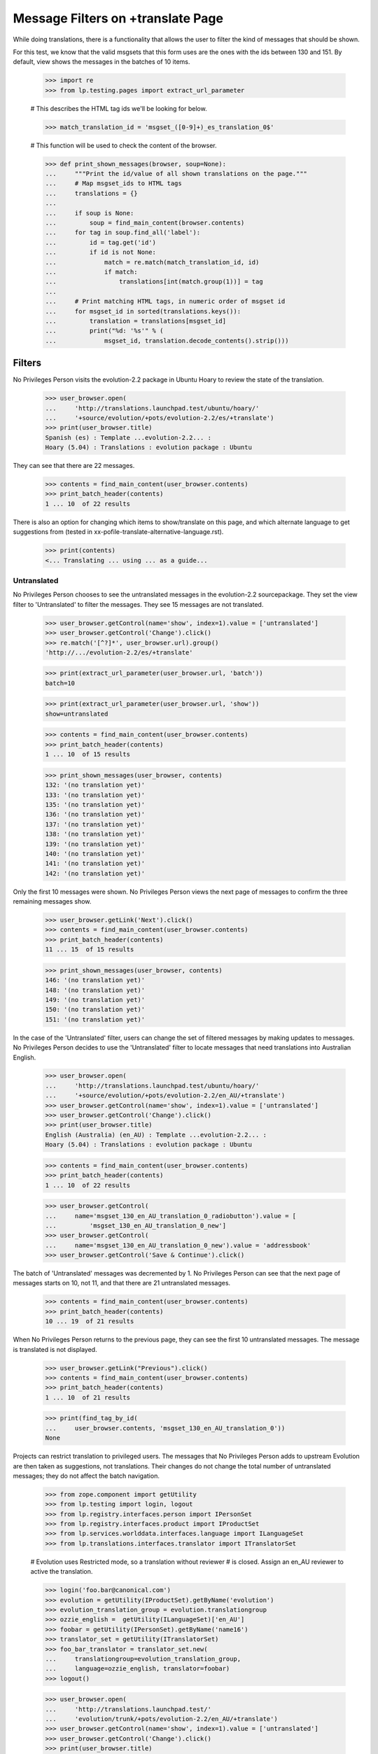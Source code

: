 Message Filters on +translate Page
==================================

While doing translations, there is a functionality that allows the user
to filter the kind of messages that should be shown.

For this test, we know that the valid msgsets that this form uses are
the ones with the ids between 130 and 151. By default, view shows the
messages in the batches of 10 items.

    >>> import re
    >>> from lp.testing.pages import extract_url_parameter

    # This describes the HTML tag ids we'll be looking for below.

    >>> match_translation_id = 'msgset_([0-9]+)_es_translation_0$'

    # This function will be used to check the content of the browser.

    >>> def print_shown_messages(browser, soup=None):
    ...     """Print the id/value of all shown translations on the page."""
    ...     # Map msgset_ids to HTML tags
    ...     translations = {}
    ...
    ...     if soup is None:
    ...         soup = find_main_content(browser.contents)
    ...     for tag in soup.find_all('label'):
    ...         id = tag.get('id')
    ...         if id is not None:
    ...             match = re.match(match_translation_id, id)
    ...             if match:
    ...                 translations[int(match.group(1))] = tag
    ...
    ...     # Print matching HTML tags, in numeric order of msgset id
    ...     for msgset_id in sorted(translations.keys()):
    ...         translation = translations[msgset_id]
    ...         print("%d: '%s'" % (
    ...             msgset_id, translation.decode_contents().strip()))


Filters
-------

No Privileges Person visits the evolution-2.2 package in Ubuntu Hoary to
review the state of the translation.

    >>> user_browser.open(
    ...     'http://translations.launchpad.test/ubuntu/hoary/'
    ...     '+source/evolution/+pots/evolution-2.2/es/+translate')
    >>> print(user_browser.title)
    Spanish (es) : Template ...evolution-2.2... :
    Hoary (5.04) : Translations : evolution package : Ubuntu

They can see that there are 22 messages.

    >>> contents = find_main_content(user_browser.contents)
    >>> print_batch_header(contents)
    1 ... 10  of 22 results

There is also an option for changing which items to show/translate on
this page, and which alternate language to get suggestions from (tested
in xx-pofile-translate-alternative-language.rst).

    >>> print(contents)
    <... Translating ... using ... as a guide...


Untranslated
............

No Privileges Person chooses to see the untranslated messages in the
evolution-2.2 sourcepackage. They set the view filter to 'Untranslated'
to filter the messages. They see 15 messages are not translated.

    >>> user_browser.getControl(name='show', index=1).value = ['untranslated']
    >>> user_browser.getControl('Change').click()
    >>> re.match('[^?]*', user_browser.url).group()
    'http://.../evolution-2.2/es/+translate'

    >>> print(extract_url_parameter(user_browser.url, 'batch'))
    batch=10

    >>> print(extract_url_parameter(user_browser.url, 'show'))
    show=untranslated

    >>> contents = find_main_content(user_browser.contents)
    >>> print_batch_header(contents)
    1 ... 10  of 15 results

    >>> print_shown_messages(user_browser, contents)
    132: '(no translation yet)'
    133: '(no translation yet)'
    135: '(no translation yet)'
    136: '(no translation yet)'
    137: '(no translation yet)'
    138: '(no translation yet)'
    139: '(no translation yet)'
    140: '(no translation yet)'
    141: '(no translation yet)'
    142: '(no translation yet)'

Only the first 10 messages were shown. No Privileges Person views the
next page of messages to confirm the three remaining messages show.

    >>> user_browser.getLink('Next').click()
    >>> contents = find_main_content(user_browser.contents)
    >>> print_batch_header(contents)
    11 ... 15  of 15 results

    >>> print_shown_messages(user_browser, contents)
    146: '(no translation yet)'
    148: '(no translation yet)'
    149: '(no translation yet)'
    150: '(no translation yet)'
    151: '(no translation yet)'

In the case of the 'Untranslated' filter, users can change the set of
filtered messages by making updates to messages. No Privileges Person
decides to use the 'Untranslated' filter to locate messages that need
translations into Australian English.

    >>> user_browser.open(
    ...     'http://translations.launchpad.test/ubuntu/hoary/'
    ...     '+source/evolution/+pots/evolution-2.2/en_AU/+translate')
    >>> user_browser.getControl(name='show', index=1).value = ['untranslated']
    >>> user_browser.getControl('Change').click()
    >>> print(user_browser.title)
    English (Australia) (en_AU) : Template ...evolution-2.2... :
    Hoary (5.04) : Translations : evolution package : Ubuntu

    >>> contents = find_main_content(user_browser.contents)
    >>> print_batch_header(contents)
    1 ... 10  of 22 results

    >>> user_browser.getControl(
    ...     name='msgset_130_en_AU_translation_0_radiobutton').value = [
    ...         'msgset_130_en_AU_translation_0_new']
    >>> user_browser.getControl(
    ...     name='msgset_130_en_AU_translation_0_new').value = 'addressbook'
    >>> user_browser.getControl('Save & Continue').click()

The batch of 'Untranslated' messages was decremented by 1. No Privileges
Person can see that the next page of messages starts on 10, not 11, and
that there are 21 untranslated messages.

    >>> contents = find_main_content(user_browser.contents)
    >>> print_batch_header(contents)
    10 ... 19  of 21 results

When No Privileges Person returns to the previous page, they can see the
first 10 untranslated messages. The message is translated is not
displayed.

    >>> user_browser.getLink("Previous").click()
    >>> contents = find_main_content(user_browser.contents)
    >>> print_batch_header(contents)
    1 ... 10  of 21 results

    >>> print(find_tag_by_id(
    ...     user_browser.contents, 'msgset_130_en_AU_translation_0'))
    None

Projects can restrict translation to privileged users. The messages that
No Privileges Person adds to upstream Evolution are then taken as
suggestions, not translations. Their changes do not change the total
number of untranslated messages; they do not affect the batch
navigation.

    >>> from zope.component import getUtility
    >>> from lp.testing import login, logout
    >>> from lp.registry.interfaces.person import IPersonSet
    >>> from lp.registry.interfaces.product import IProductSet
    >>> from lp.services.worlddata.interfaces.language import ILanguageSet
    >>> from lp.translations.interfaces.translator import ITranslatorSet

    # Evolution uses Restricted mode, so a translation without reviewer
    # is closed.  Assign an en_AU reviewer to active the translation.

    >>> login('foo.bar@canonical.com')
    >>> evolution = getUtility(IProductSet).getByName('evolution')
    >>> evolution_translation_group = evolution.translationgroup
    >>> ozzie_english =  getUtility(ILanguageSet)['en_AU']
    >>> foobar = getUtility(IPersonSet).getByName('name16')
    >>> translator_set = getUtility(ITranslatorSet)
    >>> foo_bar_translator = translator_set.new(
    ...     translationgroup=evolution_translation_group,
    ...     language=ozzie_english, translator=foobar)
    >>> logout()

    >>> user_browser.open(
    ...     'http://translations.launchpad.test/'
    ...     'evolution/trunk/+pots/evolution-2.2/en_AU/+translate')
    >>> user_browser.getControl(name='show', index=1).value = ['untranslated']
    >>> user_browser.getControl('Change').click()
    >>> print(user_browser.title)
    English (Australia) (en_AU) : Template ...evolution-2.2... :
    Series trunk : Translations : Evolution

    >>> contents = find_main_content(user_browser.contents)
    >>> print_batch_header(contents)
    1 ... 10  of 22 results

    >>> user_browser.getControl(
    ...     name='msgset_1_en_AU_translation_0_new_checkbox').value = True
    >>> user_browser.getControl(
    ...     name='msgset_1_en_AU_translation_0_new').value = 'fnord'
    >>> user_browser.getControl('Save & Continue').click()

No Privileges Person can see that the number of untranslated messages
has not changed, and that they are seeing messages 11 though 20.

    >>> contents = find_main_content(user_browser.contents)
    >>> print_batch_header(contents)
    11 ... 20  of 22 results

They return to the previous page to check that their suggestion of 'fnord'
was accepted.

    >>> user_browser.getLink('Previous').click()
    >>> contents = find_main_content(user_browser.contents)
    >>> contents.find(text='fnord').parent
    <div ... id="msgset_1_en_AU_suggestion_..._0" lang="en-AU">fnord</div>


Messages changed in Ubuntu
..........................

No Privileges Person can see entries which have changed in Ubuntu.
There is only one message in the batch.

    >>> user_browser.open(
    ...     'http://translations.launchpad.test/ubuntu/hoary/'
    ...     '+source/evolution/+pots/evolution-2.2/es/+translate')
    >>> user_browser.getControl(name='show', index=1).displayValue = [
    ...     'changed in Ubuntu']
    >>> user_browser.getControl('Change').click()
    >>> print(extract_url_parameter(user_browser.url, 'batch'))
    batch=10

    >>> print(extract_url_parameter(user_browser.url, 'show'))
    show=changed_in_ubuntu

    >>> contents = find_main_content(user_browser.contents)
    >>> print_batch_header(contents)
    1 ... 1  of 1 result

    >>> print_shown_messages(user_browser, contents)
    134: '<samp> </samp>caratas'

Now that the messages are filtered, there is no Next link, since there
is only one page of messages. If No Privileges Person submits the form,
the browser is redirected to the first batch.

    >>> user_browser.getControl('Save & Continue').click()
    >>> print(extract_url_parameter(user_browser.url, 'batch'))
    batch=10

    >>> print(extract_url_parameter(user_browser.url, 'show'))
    show=changed_in_ubuntu

    >>> print_shown_messages(user_browser)
    134: '<samp> </samp>caratas'


Messages with new suggestions
.............................

No Privileges Person chooses to view messages with new suggestions
submitted after they were last reviewed. There is only one message in
the batch.

    >>> user_browser.open(
    ...     'http://translations.launchpad.test/ubuntu/hoary/'
    ...     '+source/evolution/+pots/evolution-2.2/es/+translate')
    >>> user_browser.getControl(name='show', index=1).displayValue = [
    ...     'with new suggestions']
    >>> user_browser.getControl('Change').click()
    >>> print(extract_url_parameter(user_browser.url, 'batch'))
    batch=10

    >>> print(extract_url_parameter(user_browser.url, 'show'))
    show=new_suggestions

    >>> print_shown_messages(user_browser)
    134: '<samp> </samp>caratas'

No Privileges Person decides to dismiss the suggestions by providing a
better translation.

    >>> user_browser.getControl(
    ...     name='msgset_134_es_translation_0_radiobutton').value = [
    ...         'msgset_134_es_translation_0_new']
    >>> user_browser.getControl(
    ...     name='msgset_134_es_translation_0_new').value = 'tarjetas'
    >>> user_browser.getControl('Save & Continue').click()

Since this was the only suggestion and No Privileges Person has reviewed
it, the filter for new suggestions is empty now.

    >>> description = first_tag_by_class(user_browser.contents,
    ...     'documentDescription')
    >>> print(extract_text(description))
    There are no messages that match this filtering.


Invalid show option values
--------------------------

There was once a filter option called need_review.  It no longer exists,
but is quietly accepted.

    >>> user_browser.open(
    ...     'http://translations.launchpad.test/ubuntu/hoary/'
    ...     '+source/evolution/+pots/evolution-2.2/es/+translate'
    ...     '?show=need_review')

The page will actually show the "all" filter.

    >>> user_browser.getControl(name='show', index=1).displayValue
    ['all items']


Batch parameters when changing filters
--------------------------------------

When the filter changes, the batch is reset to the start of the set of
messages, while preserving the batch size. No Privileges Person can see
the batch header when they switch the filter to show 'untranslated'
message; they are seeing the first batch.

    >>> user_browser.open(
    ...     'http://translations.launchpad.test/ubuntu/hoary/'
    ...     '+source/evolution/+pots/evolution-2.2/es/+translate')
    >>> user_browser.getLink('Last').click()
    >>> contents = find_main_content(user_browser.contents)
    >>> print_batch_header(contents)
    21 ... 22  of 22 results

    >>> user_browser.getControl(name='show', index=1).value = ['untranslated']
    >>> user_browser.getControl('Change').click()
    >>> contents = find_main_content(user_browser.contents)
    >>> print_batch_header(contents)
    1 ... 10  of 15 results


Filters and error display
-------------------------

When there are errors in translations that No Privileges Person submits,
they see a general error message at the top of the page, plus individual
error messages for the individual problematic translations.

The error page shows the same messages that the user submitted for: it
is the same batch, shown with the same filter (see bug 112308).

No Privileges Person submits a bad translation, one that lacks
conversion specifications the original message has, and is shown an
error.

    >>> print(find_tag_by_id(
    ...     user_browser.contents, 'msgset_142_singular').decode_contents())
    Migrating ...%s...

    >>> user_browser.getControl(
    ...     name='msgset_142_es_translation_0_radiobutton').value = [
    ...         'msgset_142_es_translation_0_new']
    >>> user_browser.getControl(
    ...     name='msgset_142_es_translation_0_new').value = ('Migrando...')
    >>> user_browser.getControl(name='submit_translations').click()

The exact same batch of messages is shown again, but with the error.

    >>> user_browser.getControl(name='show', index=1).value
    ['untranslated']

    >>> contents = find_main_content(user_browser.contents)
    >>> print_batch_header(contents)
    1 ... 10  of 15 results

    >>> print_shown_messages(user_browser, contents)
    132: '(no translation yet)'
    133: '(no translation yet)'
    135: '(no translation yet)'
    136: '(no translation yet)'
    137: '(no translation yet)'
    138: '(no translation yet)'
    139: '(no translation yet)'
    140: '(no translation yet)'
    141: '(no translation yet)'
    142: '(no translation yet)'

    >>> for tag in find_tags_by_class(user_browser.contents, 'error'):
    ...     print(tag.decode_contents())
    There is an error in a translation you provided.
    Please correct it before continuing.
    ...Error in Translation:...
    number of format specifications in 'msgid' and 'msgstr' does not match
    ...


Filters and alternative languages
---------------------------------

Handling of http parameters gets a bit more complex when forms are
posted. Nonetheless users can submit translations while combining
message filters with alternative suggestion languages. No Privileges
Person submits Chinese translations using Spanish suggestions.

    >>> user_browser.open(
    ...     'http://translations.launchpad.test/ubuntu/hoary/'
    ...     '+source/evolution/+pots/evolution-2.2/zh_CN/+translate')
    >>> user_browser.getControl(name='show', index=1).value = ['untranslated']
    >>> user_browser.getControl('Change').click()
    >>> user_browser.getControl(name='field.alternative_language').getControl(
    ...     user_browser.toStr('Spanish (es)')).selected = True
    >>> user_browser.getControl('Change').click()

    >>> user_browser.getControl(
    ...     name='msgset_130_zh_CN_translation_0_radiobutton').value = [
    ...         'msgset_130_zh_CN_translation_0_new']
    >>> user_browser.getControl(
    ...     name='msgset_130_zh_CN_translation_0_new').value = 'Chinese!'
    >>> user_browser.getControl(name='submit_translations').click()

When they return to the first page of messages, they are still shown Spanish
suggestions.

    >>> user_browser.getLink("Previous").click()

    >>> text = extract_text(find_main_content(user_browser.contents))
    >>> print(text)
    Translating...
    English: current addressbook folder
    Current Chinese (China): (no translation yet)
    Suggestions:
    carpeta de libretas de direcciones actual
    Spanish
    ...
